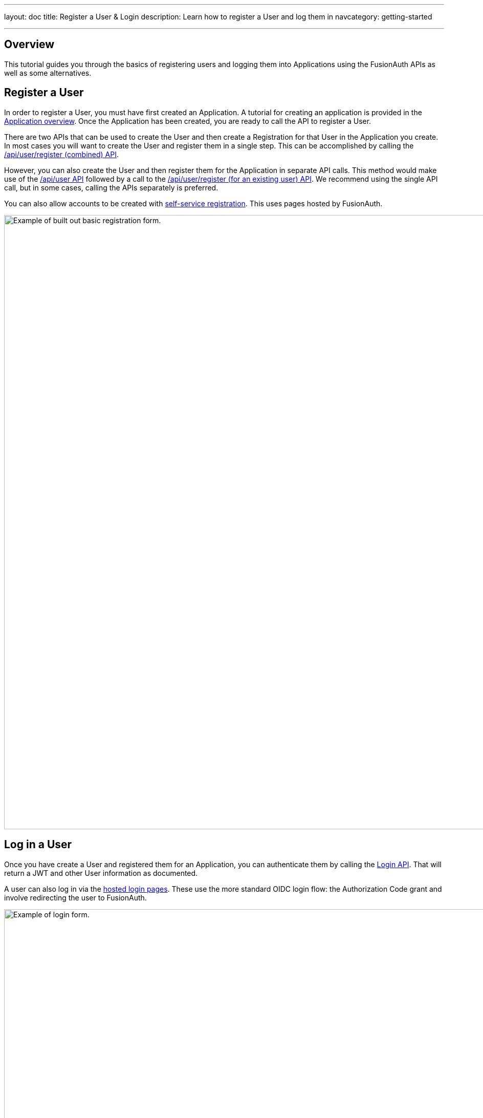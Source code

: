 ---
layout: doc
title: Register a User & Login
description: Learn how to register a User and log them in
navcategory: getting-started

---

== Overview

This tutorial guides you through the basics of registering users and logging them into Applications using the FusionAuth APIs as well as some alternatives.


== Register a User

In order to register a User, you must have first created an Application.  A tutorial for creating an application is provided in the link:/docs/v1/tech/core-concepts/applications[Application overview]. Once the Application has been created, you are ready to call the API to register a User.


There are two APIs that can be used to create the User and then create a Registration for that User in the Application you create. In most cases you will want to create the User and register them in a single step. This can be accomplished by calling the link:/docs/v1/tech/apis/registrations#create-a-user-and-registration-combined[/api/user/register (combined) API].

However, you can also create the User and then register them for the Application in separate API calls. This method would make use of the link:/docs/v1/tech/apis/users#create-a-user[/api/user API] followed by a call to the link:/docs/v1/tech/apis/registrations#create-a-user-registration-for-an-existing-user[/api/user/register (for an existing user) API]. We recommend using the single API call, but in some cases, calling the APIs separately is preferred.

You can also allow accounts to be created with link:/docs/v1/tech/guides/basic-registration-forms[self-service registration]. This uses pages hosted by FusionAuth.

image::guides/basic-registration-forms/register-new-user.png[Example of built out basic registration form.,width=1200, role=bottom-cropped]

== Log in a User

Once you have create a User and registered them for an Application, you can authenticate them by calling the link:/docs/v1/tech/apis/login[Login API]. That will return a JWT and other User information as documented.

A user can also log in via the link:/docs/v1/tech/core-concepts/integration-points/#hosted-login-pages[hosted login pages]. These use the more standard OIDC login flow: the Authorization Code grant and involve redirecting the user to FusionAuth.

image::tutorials/login-page.png[Example of login form.,width=1200, role=bottom-cropped]

== Should I Use the APIs or The Hosted Pages

In general the hosted login pages are recommended. They are link:/docs/v1/tech/themes/[customizable and localizable with themes] and when used, FusionAuth is the only server side system to see sensitive user information like credentials. They also include a number of common workflows.



The reason to use the APIs is to give you full control over the workflow, user experience, and look and feel of your login and registration functionality. Reasons include:

* You don't want to use a webview for authentication on a mobile application.
* You need a custom user registration flow not supported by FusionAuth, such as directing a user to different registration flows based on their email addrss.
* You have an existing application that already handles login and you want to continue to use it as the "front door" to your app.

